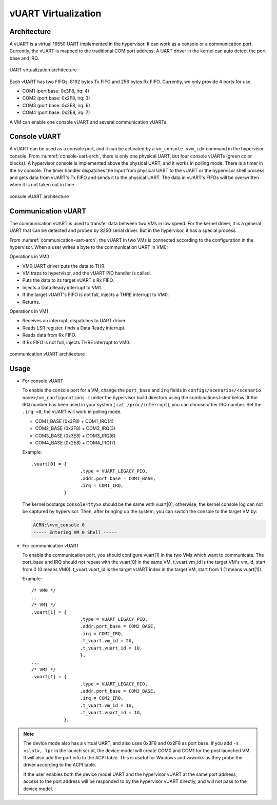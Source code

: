 .. _vuart_virtualization:

vUART Virtualization
####################

Architecture
************

A vUART is a virtual 16550 UART implemented in the hypervisor. It can work as a
console or a communication port. Currently, the vUART is mapped to the
traditional COM port address. A UART driver in the kernel can auto detect the
port base and IRQ.

.. figure:: images/uart-virt-hld-1.png
   :align: center
   :name: uart-arch-pic

   UART virtualization architecture

Each vUART has two FIFOs: 8192 bytes Tx FIFO and 256 bytes Rx FIFO.
Currently, we only provide 4 ports for use.

-  COM1 (port base: 0x3F8, irq: 4)

-  COM2 (port base: 0x2F8, irq: 3)

-  COM3 (port base: 0x3E8, irq: 6)

-  COM4 (port base: 0x2E8, irq: 7)

A VM can enable one console vUART and several communication vUARTs.

Console vUART
*************

A vUART can be used as a console port, and it can be activated by
a ``vm_console <vm_id>`` command in the hypervisor console. From
:numref:`console-uart-arch`,  there is only one physical UART, but four
console vUARTs (green color blocks). A hypervisor console is implemented
above the physical UART, and it works in polling mode. There is a timer
in the hv console. The timer handler dispatches the input from physical UART
to the vUART or the hypervisor shell process and gets data from vUART's
Tx FIFO and sends it to the physical UART. The data in vUART's FIFOs will be
overwritten when it is not taken out in time.

.. figure:: images/uart-virt-hld-2.png
   :align: center
   :name: console-uart-arch

   console vUART architecture

Communication vUART
*******************

The communication vUART is used to transfer data between two VMs in low
speed. For the kernel driver, it is a general UART that can be detected and
probed by 8250 serial driver. But in the hypervisor, it has a special process.

From :numref:`communication-uart-arch`, the vUART in two VMs is
connected according to the configuration in the hypervisor.  When a user
writes a byte to the communication UART in VM0:

Operations in VM0

-  VM0 UART driver puts the data to THR.

-  VM traps to hypervisor, and the vUART PIO handler is called.

-  Puts the data to its target vUART's Rx FIFO.

-  Injects a Data Ready interrupt to VM1.

-  If the target vUART's FIFO is not full, injects a THRE interrupt to VM0.

-  Returns.

Operations in VM1

-  Receives an interrupt, dispatches to UART driver.

-  Reads LSR register, finds a Data Ready interrupt.

-  Reads data from Rx FIFO.

-  If Rx FIFO is not full, injects THRE interrupt to VM0.

.. figure:: images/uart-virt-hld-3.png
   :align: center
   :name: communication-uart-arch

   communication vUART architecture

Usage
*****

-  For console vUART

   To enable the console port for a VM, change the ``port_base`` and ``irq``
   fields in
   ``configs/scenarios/<scenario name>/vm_configurations.c`` under the
   hypervisor build directory using the combinations listed below. If the IRQ
   number has been used in your
   system ( ``cat /proc/interrupt``), you can choose other IRQ number. Set
   the ``.irq =0``, the vUART will work in polling mode.

   -  COM1_BASE (0x3F8) + COM1_IRQ(4)

   -  COM2_BASE (0x2F8) + COM2_IRQ(3)

   -  COM3_BASE (0x3E8) + COM3_IRQ(6)

   -  COM4_BASE (0x2E8) + COM4_IRQ(7)

   Example::

      .vuart[0] = {
                        .type = VUART_LEGACY_PIO,
                        .addr.port_base = COM1_BASE,
                        .irq = COM1_IRQ,
                  }

   The kernel bootargs ``console=ttySx`` should be the same with
   vuart[0]; otherwise, the kernel console log can not be captured by
   hypervisor. Then, after bringing up the system, you can switch the console
   to the target VM by:

   .. code-block:: console

      ACRN:\>vm_console 0
      ----- Entering VM 0 Shell -----

-  For communication vUART

   To enable the communication port, you should configure vuart[1] in
   the two VMs which want to communicate. The port_base and IRQ should
   not repeat with the vuart[0] in the same VM. t_vuart.vm_id is the
   target VM's vm_id, start from 0 (0 means VM0). t_vuart.vuart_id is the
   target vUART index in the target VM, start from 1 (1 means vuart[1]).

   Example::

      /* VM0 */
      ...
      /* VM1 */
      .vuart[1] = {
                        .type = VUART_LEGACY_PIO,
                        .addr.port_base = COM2_BASE,
                        .irq = COM2_IRQ,
                        .t_vuart.vm_id = 2U,
                        .t_vuart.vuart_id = 1U,
                        },
      ...
      /* VM2 */
      .vuart[1] = {
                        .type = VUART_LEGACY_PIO,
                        .addr.port_base = COM2_BASE,
                        .irq = COM2_IRQ,
                        .t_vuart.vm_id = 1U,
                        .t_vuart.vuart_id = 1U,
                  },

.. note:: The device mode also has a virtual UART, and also uses 0x3F8
   and 0x2F8 as port base. If you add ``-s <slot>, lpc`` in the launch
   script, the device model will create COM0 and COM1 for the post
   launched VM. It will also add the port info to the ACPI table. This is
   useful for Windows and vxworks as they probe the driver according to the ACPI
   table.

   If the user enables both the device model UART and the hypervisor vUART at the
   same port address, access to the port address will be responded to
   by the hypervisor vUART directly, and will not pass to the device model.
